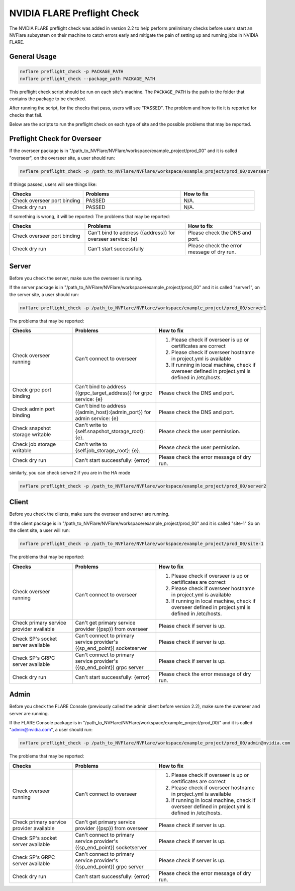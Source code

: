 .. _preflight_check:

****************************************
NVIDIA FLARE Preflight Check
****************************************

The NVIDIA FLARE preflight check was added in version 2.2 to help perform preliminary checks before users start an
NVFlare subsystem on their machine to catch errors early and mitigate the pain of setting up and running jobs in
NVIDIA FLARE.

General Usage
=============

.. code-block::

    nvflare preflight_check -p PACKAGE_PATH
    nvflare preflight_check --package_path PACKAGE_PATH


This preflight check script should be run on each site's machine. The ``PACKAGE_PATH`` is the path to the folder that contains
the package to be checked.

After running the script, for the checks that pass, users will see "PASSED". The problem and how
to fix it is reported for checks that fail.

Below are the scripts to run the preflight check on each type of site and the possible problems that may be reported.


Preflight Check for Overseer
============================

If the overseer package is in "/path_to_NVFlare/NVFlare/workspace/example_project/prod_00" and it is called "overseer",
on the overseer site, a user should run: 

.. code-block::

  nvflare preflight_check -p /path_to_NVFlare/NVFlare/workspace/example_project/prod_00/overseer

If things passed, users will see things like:

.. csv-table::
    :header: Checks,Problems,How to fix
    :widths: 15, 20, 15

    Check overseer port binding,PASSED,N/A.
    Check dry run,	PASSED,N/A.

If something is wrong, it will be reported:
The problems that may be reported:

.. csv-table::
    :header: Checks,Problems,How to fix
    :widths: 15, 20, 15

    Check overseer port binding,Can't bind to address ({address}) for overseer service: {e},Please check the DNS and port.
    Check dry run,	Can't start successfully,	Please check the error message of dry run.


Server
======

Before you check the server, make sure the overseer is running.

If the server package is in "/path_to_NVFlare/NVFlare/workspace/example_project/prod_00" and it is called "server1",
on the server site, a user should run: 

.. code-block::

  nvflare preflight_check -p /path_to_NVFlare/NVFlare/workspace/example_project/prod_00/server1

The problems that may be reported:

.. csv-table::
    :header: Checks,Problems,How to fix
    :widths: 15, 20, 25

    Check overseer running,	Can't connect to overseer,"1) Please check if overseer is up or certificates are correct
    2) Please check if overseer hostname in project.yml is available
    3) If running in local machine, check if overseer defined in project.yml is defined in /etc/hosts."
    Check grpc port binding,Can't bind to address ({grpc_target_address}) for grpc service: {e},Please check the DNS and port.
    Check admin port binding,Can't bind to address ({admin_host}:{admin_port}) for admin service: {e},Please check the DNS and port.
    Check snapshot storage writable,Can't write to {self.snapshot_storage_root}: {e}.,Please check the user permission.
    Check job storage writable,	Can't write to {self.job_storage_root}: {e}.,Please check the user permission.
    Check dry run,Can't start successfully: {error},Please check the error message of dry run.

similarly, you can check server2 if you are in the HA mode

.. code-block::

  nvflare preflight_check -p /path_to_NVFlare/NVFlare/workspace/example_project/prod_00/server2



Client
======

Before you check the clients, make sure the overseer and server are running.

If the client package is in "/path_to_NVFlare/NVFlare/workspace/example_project/prod_00" and it is called "site-1"
So on the client site, a user will run: 

.. code-block::

  nvflare preflight_check -p /path_to_NVFlare/NVFlare/workspace/example_project/prod_00/site-1

The problems that may be reported:

.. csv-table::
    :header: Checks,Problems,How to fix
    :widths: 15, 20, 25

    Check overseer running,	Can't connect to overseer,"1) Please check if overseer is up or certificates are correct
    2) Please check if overseer hostname in project.yml is available
    3) If running in local machine, check if overseer defined in project.yml is defined in /etc/hosts."
    Check primary service provider available,Can't get primary service provider ({psp}) from overseer,Please check if server is up.
    Check SP's socket server available,Can't connect to primary service provider's ({sp_end_point}) socketserver,Please check if server is up.
    Check SP's GRPC server available,Can't connect to primary service provider's ({sp_end_point}) grpc server,Please check if server is up.
    Check dry run,	Can't start successfully: {error},	Please check the error message of dry run.


Admin
=====

Before you check the FLARE Console (previously called the admin client before version 2.2), make sure the overseer and server are running.

If the FLARE Console package is in "/path_to_NVFlare/NVFlare/workspace/example_project/prod_00/" and it is called "admin@nvidia.com",
a user should run:

.. code-block::

  nvflare preflight_check -p /path_to_NVFlare/NVFlare/workspace/example_project/prod_00/admin@nvidia.com

The problems that may be reported:

.. csv-table::
    :header: Checks,Problems,How to fix
    :widths: 15, 20, 25

    Check overseer running,	Can't connect to overseer,"1) Please check if overseer is up or certificates are correct
    2) Please check if overseer hostname in project.yml is available
    3) if running in local machine, check if overseer defined in project.yml is defined in /etc/hosts."
    Check primary service provider available,Can't get primary service provider ({psp}) from overseer,Please check if server is up.
    Check SP's socket server available,Can't connect to primary service provider's ({sp_end_point}) socketserver,Please check if server is up.
    Check SP's GRPC server available,Can't connect to primary service provider's ({sp_end_point}) grpc server,Please check if server is up.
    Check dry run,	Can't start successfully: {error},	Please check the error message of dry run.
